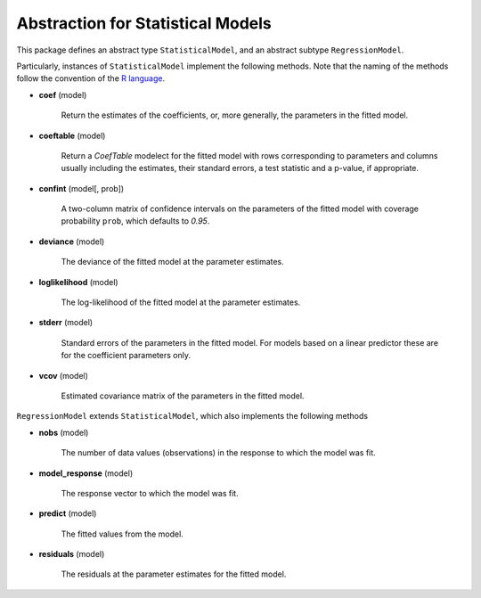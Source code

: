 Abstraction for Statistical Models
===================================

This package defines an abstract type ``StatisticalModel``, and an abstract subtype ``RegressionModel``. 

Particularly, instances of ``StatisticalModel`` implement the following methods.  Note that the naming of the methods follow the convention of the `R language <http://www.r-project.org>`_.

- **coef** (model)

    Return the estimates of the coefficients, or, more generally, the parameters in the fitted model.
  
- **coeftable** (model)

    Return a `CoefTable` modelect for the fitted model with rows corresponding to parameters and columns usually including the estimates, their standard errors, a test statistic and a p-value, if appropriate.
  
- **confint** (model[, prob])

    A two-column matrix of confidence intervals on the parameters of the fitted model with coverage probability ``prob``, which defaults to `0.95`.
  
- **deviance** (model)

    The deviance of the fitted model at the parameter estimates.
  
- **loglikelihood** (model)

    The log-likelihood of the fitted model at the parameter estimates.
  
- **stderr** (model)

    Standard errors of the parameters in the fitted model. For models based on a linear predictor these are for the coefficient parameters only.
  
- **vcov** (model)

    Estimated covariance matrix of the parameters in the fitted model.


``RegressionModel`` extends ``StatisticalModel``, which also implements the following methods

 
- **nobs** (model)

    The number of data values (observations) in the response to which the model was fit.
  
- **model_response** (model)

    The response vector to which the model was fit.
  
- **predict** (model)

    The fitted values from the model.
  
- **residuals** (model)

    The residuals at the parameter estimates for the fitted model.
